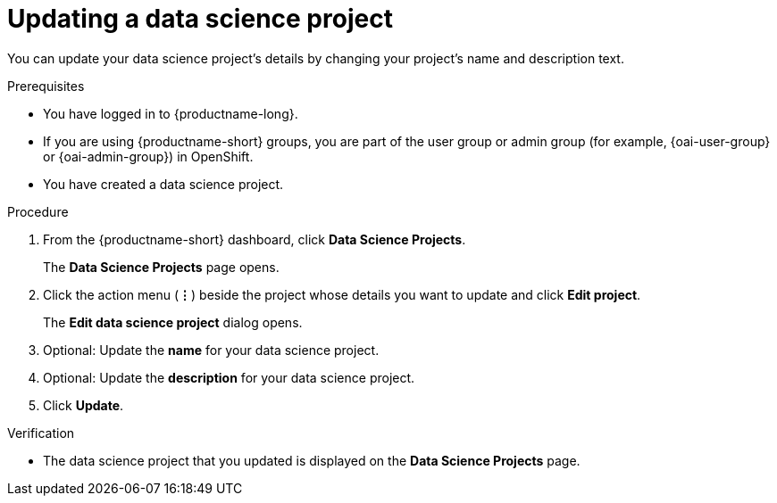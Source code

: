 :_module-type: PROCEDURE

[id="updating-a-data-science-project_{context}"]
= Updating a data science project

[role='_abstract']
You can update your data science project's details by changing your project's name and description text.

.Prerequisites
* You have logged in to {productname-long}.
ifndef::upstream[]
* If you are using {productname-short} groups, you are part of the user group or admin group (for example, {oai-user-group} or {oai-admin-group}) in OpenShift.
endif::[]
ifdef::upstream[]
* If you are using {productname-short} groups, you are part of the user group or admin group (for example, {odh-user-group} or {odh-admin-group}) in OpenShift.
endif::[]
* You have created a data science project.

.Procedure
. From the {productname-short} dashboard, click *Data Science Projects*.
+
The *Data Science Projects* page opens.
. Click the action menu (*&#8942;*) beside the project whose details you want to update and click *Edit project*.
+
The *Edit data science project* dialog opens.
. Optional: Update the *name* for your data science project.
. Optional: Update the *description* for your data science project.
. Click *Update*.

.Verification
* The data science project that you updated is displayed on the *Data Science Projects* page.

//[role='_additional-resources']
//.Additional resources
